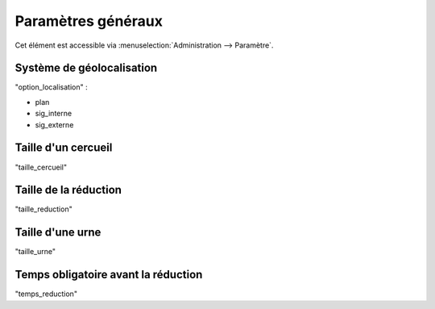 .. _parametres_generaux:

###################
Paramètres généraux
###################

Cet élément est accessible via 
:menuselection:`Administration --> Paramètre`.


.. _option_localisation:

Système de géolocalisation
--------------------------

"option_localisation" :

- plan
- sig_interne
- sig_externe


.. _taille_cercueil:

Taille d'un cercueil
--------------------

"taille_cercueil"

.. _taille_reduction:

Taille de la réduction
----------------------

"taille_reduction"

.. _taille_urne:

Taille d'une urne
-----------------

"taille_urne"


.. _temps_reduction:

Temps obligatoire avant la réduction
------------------------------------

"temps_reduction"

